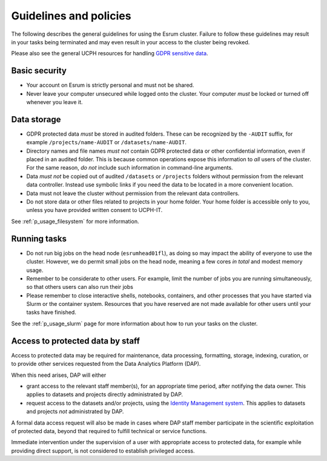 .. _p_guidelines:

#########################
 Guidelines and policies
#########################

The following describes the general guidelines for using the Esrum
cluster. Failure to follow these guidelines may result in your tasks
being terminated and may even result in your access to the cluster being
revoked.

Please also see the general UCPH resources for handling `GDPR sensitive
data`_.

****************
 Basic security
****************

-  Your account on Esrum is strictly personal and must not be shared.
-  Never leave your computer unsecured while logged onto the cluster.
   Your computer *must* be locked or turned off whenever you leave it.

**************
 Data storage
**************

-  GDPR protected data *must* be stored in audited folders. These can be
   recognized by the ``-AUDIT`` suffix, for example
   ``/projects/name-AUDIT`` or ``/datasets/name-AUDIT``.

-  Directory names and file names *must not* contain GDPR protected data
   or other confidential information, even if placed in an audited
   folder. This is because common operations expose this information to
   *all* users of the cluster. For the same reason, *do not* include
   such information in command-line arguments.

-  Data *must not* be copied out of audited ``/datasets`` or
   ``/projects`` folders without permission from the relevant data
   controller. Instead use symbolic links if you need the data to be
   located in a more convenient location.

-  Data must not leave the cluster without permission from the relevant
   data controllers.

-  Do not store data or other files related to projects in your home
   folder. Your home folder is accessible only to you, unless you have
   provided written consent to UCPH-IT.

See :ref:`p_usage_filesystem` for more information.

***************
 Running tasks
***************

-  Do not run big jobs on the head node (``esrumhead01fl``), as doing so
   may impact the ability of everyone to use the cluster. However, we do
   permit small jobs on the head node, meaning a few cores *in total*
   and modest memory usage.

-  Remember to be considerate to other users. For example, limit the
   number of jobs you are running simultaneously, so that others users
   can also run their jobs

-  Please remember to close interactive shells, notebooks, containers,
   and other processes that you have started via Slurm or the container
   system. Resources that you have reserved are not made available for
   other users until your tasks have finished.

See the :ref:`p_usage_slurm` page for more information about how to run
your tasks on the cluster.

***********************************
 Access to protected data by staff
***********************************

Access to protected data may be required for maintenance, data
processing, formatting, storage, indexing, curation, or to provide other
services requested from the Data Analytics Platform (DAP).

When this need arises, DAP will either

-  grant access to the relevant staff member(s), for an appropriate time
   period, after notifying the data owner. This applies to datasets and
   projects directly administrated by DAP.

-  request access to the datasets and/or projects, using the `Identity
   Management system`_. This applies to datasets and projects *not*
   administrated by DAP.

A formal data access request will also be made in cases where DAP staff
member participate in the scientific exploitation of protected data,
beyond that required to fulfill technical or service functions.

Immediate intervention under the supervision of a user with appropriate
access to protected data, for example while providing direct support, is
not considered to establish privileged access.

.. _gdpr sensitive data: https://kunet.ku.dk/work-areas/research/data/personal-data/Pages/default.aspx

.. _identity management system: https://identity.ku.dk
